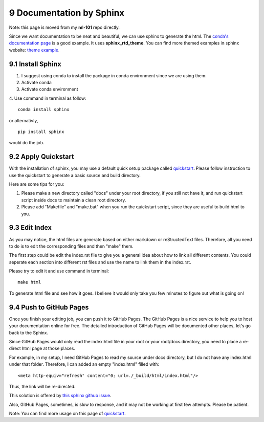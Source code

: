 =========================
9 Documentation by Sphinx
=========================

Note: this page is moved from my **ml-101** repo directly.

Since we want documentation to be neat and beautiful, we can use sphinx 
to generate the html. 
The `conda's documentation page <https://conda.io/docs/index.html>`_ is 
a good example. 
It uses **sphinx_rtd_theme**. 
You can find more themed examples in sphinx website: 
`theme example <http://www.sphinx-doc.org/en/master/examples.html>`_.

9.1 Install Sphinx
==================

1. I suggest using conda to install the package in conda environment 
   since we are using them.

2. Activate conda

3. Activate conda environment

4. Use command in terminal as follow: 
::

    conda install sphinx

or alternativly, 
::

    pip install sphinx

would do the job.

9.2 Apply Quickstart
====================

With the installation of sphinx, you may use a default quick setup 
package called `quickstart <http://www.sphinx-doc.org/en/master/
usage/quickstart.html>`_. 
Please follow instruction to use the quickstart to generate a 
basic source and build directory.

Here are some tips for you:

1. Please make a new directory called "docs" under your root directory, 
   if you still not have it, and run quickstart script inside docs to 
   maintain a clean root directory.

2. Please add "Makefile" and "make.bat" when you run the quickstart 
   script, since they are useful to build html to you.

9.3 Edit Index
==============

As you may notice, the html files are generate based on either markdown 
or reStructedText files. 
Therefore, all you need to do is to edit the corresponding files 
and then "make" them. 

The first step could be edit the index.rst file to give you a general 
idea about how to link all different contents. 
You could seperate each section into different rst files and use the name 
to link them in the index.rst.

Please try to edit it and use command in terminal:
::

    make html

To generate html file and see how it goes. 
I believe it would only take you few minutes to figure out what is going on!

9.4 Push to GitHub Pages
========================

Once you finish your editing job, you can push it to GitHub Pages. 
The GitHub Pages is a nice service to help you to host your documentation 
online for free. 
The detailed introduction of GitHub Pages will be documented other places, 
let's go back to the Sphinx.

Since GitHub Pages would only read the index.html file in your root 
or your root/docs directory, you need to place a re-direct html page 
at those places.

For example, in my setup, I need GitHub Pages to read my source under 
docs directory, but I do not have any index.html under that folder. 
Therefore, I can added an empty "index.html" filled with: 
::

    <meta http-equiv="refresh" content="0; url=./_build/html/index.html"/>

Thus, the link will be re-directed.

This solution is offered by `this sphinx github issue <https://github.com/
sphinx-doc/sphinx/issues/3382#issuecomment-409068915>`_.

Also, GitHub Pages, sometimes, is slow to response, and it may not be 
working at first few attempts. 
Please be patient.

Note: You can find more usage on this page of `quickstart <http://
www.sphinx-doc.org/en/master/usage/quickstart.html>`_.
